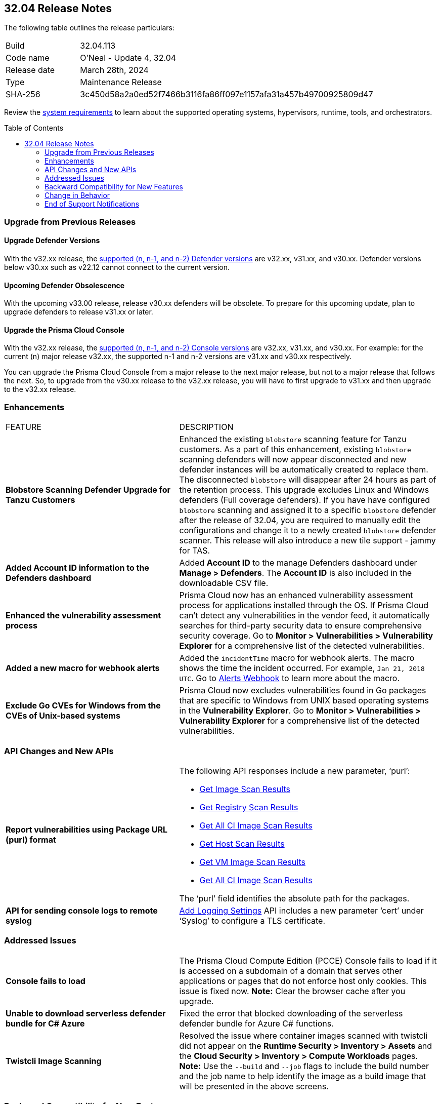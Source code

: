 :toc: macro
== 32.04 Release Notes

The following table outlines the release particulars:

[cols="1,4"]
|===
|Build
|32.04.113
|Code name
|O'Neal - Update 4, 32.04

|Release date
|March 28th, 2024

|Type
|Maintenance Release

|SHA-256
|3c450d58a2a0ed52f7466b3116fa86ff097e1157afa31a457b49700925809d47

|===

Review the https://docs.prismacloud.io/en/compute-edition/32/admin-guide/install/system-requirements[system requirements] to learn about the supported operating systems, hypervisors, runtime, tools, and orchestrators.

// You can download the release image from the Palo Alto Networks Customer Support Portal, or use a program or script (such as curl, wget) to download the release image directly from our CDN:

// [LINK]

toc::[]

[#upgrade]
=== Upgrade from Previous Releases

[#upgrade-defender]
==== Upgrade Defender Versions

With the v32.xx release, the https://docs.prismacloud.io/en/compute-edition/32/admin-guide/upgrade/support-lifecycle[supported (n, n-1, and n-2) Defender versions] are v32.xx, v31.xx, and v30.xx. Defender versions below v30.xx such as v22.12 cannot connect to the current version.

//To prepare for this update, upgrade your Defenders from version `v22.06` (Kepler) or earlier to a later version.

==== Upcoming Defender Obsolescence

With the upcoming v33.00 release, release v30.xx defenders will be obsolete. To prepare for this upcoming update, plan to upgrade defenders to release v31.xx or later.

[#upgrade-console]
==== Upgrade the Prisma Cloud Console

With the v32.xx release, the https://docs.prismacloud.io/en/compute-edition/32/admin-guide/upgrade/support-lifecycle[supported (n, n-1, and n-2) Console versions] are v32.xx, v31.xx, and v30.xx.  For example: for the current (n) major release v32.xx, the supported n-1 and n-2 versions are v31.xx and v30.xx respectively.

You can upgrade the Prisma Cloud Console from a major release to the next major release, but not to a major release that follows the next. So, to upgrade from the v30.xx release to the v32.xx release, you will have to first upgrade to  v31.xx and then upgrade to the v32.xx release.


// [#cve-coverage-update]
// === CVE Coverage Update

[#enhancements]
=== Enhancements
[cols="40%a,60%a"]
|===

|FEATURE
|DESCRIPTION

//CWP-56798
|*Blobstore Scanning Defender Upgrade for Tanzu Customers*
|Enhanced the existing `blobstore` scanning feature for Tanzu customers. As a part of this enhancement, existing `blobstore` scanning defenders will now appear disconnected and new defender instances will be automatically created to replace them. The disconnected `blobstore` will disappear after 24 hours as part of the retention process. This upgrade excludes Linux and Windows defenders (Full coverage defenders).
If you have have configured `blobstore` scanning and assigned it to a specific `blobstore` defender after the release of 32.04, you are required to manually edit the configurations and change it to a newly created `blobstore` defender scanner. This release will also introduce a new tile support - jammy for TAS.

//CWP-56557
|*Added Account ID information to the Defenders dashboard*
|Added *Account ID* to the manage Defenders dashboard under *Manage > Defenders*.
The *Account ID* is also included in the downloadable CSV file.

//CWP-56782
|*Enhanced the vulnerability assessment process*
|Prisma Cloud now has an enhanced vulnerability assessment process for applications installed through the OS.
If Prisma Cloud can't detect any vulnerabilities in the vendor feed, it automatically searches for third-party security data to ensure comprehensive security coverage.
Go to *Monitor > Vulnerabilities > Vulnerability Explorer* for a comprehensive list of the detected vulnerabilities.

//CWP-56294
|*Added a new macro for webhook alerts*
|Added the `incidentTime` macro for webhook alerts. The macro shows the time the incident occurred.
For example, `Jan 21, 2018 UTC`.
Go to https://docs.prismacloud.io/en/compute-edition/32/admin-guide/alerts/webhook[Alerts Webhook] to learn more about the macro.

//CWP-56790
//March 26: Removing the blurb. Moved to update 5. Comments in Jira ticket.
// |*Added support of Go packages extraction on Windows*
// |Defenders now support the extractions of Go packages on Windows.
// This package extraction allows the Prisma Cloud Defenders to extract Go packages in zip, tar.gz, or tar.bz2 formats.

//CWP-56791
|*Exclude Go CVEs for Windows from the CVEs of Unix-based systems*
|Prisma Cloud now excludes vulnerabilities found in Go packages that are specific to Windows from UNIX based operating systems in the *Vulnerability Explorer*.
Go to *Monitor > Vulnerabilities > Vulnerability Explorer* for a comprehensive list of the detected vulnerabilities.

|===

[#api-changes]
=== API Changes and New APIs
[cols="40%a,60%a"]
|===

//CWP-56590 [Doc Ticket] CWP-49617 [Eng Ticket]
|*Report vulnerabilities using Package URL (purl) format*
|The following API responses include a new parameter, ‘purl’:

* https://pan.dev/compute/api/get-images[Get Image Scan Results]
* https://pan.dev/compute/api/get-registry/[Get Registry Scan Results]
* https://pan.dev/compute/api/get-scans/[Get All CI Image Scan Results]
* https://pan.dev/compute/api/get-hosts/[Get Host Scan Results]
* https://pan.dev/compute/api/get-vms/[Get VM Image Scan Results]
* https://pan.dev/compute/api/get-serverless/[Get All CI Image Scan Results]

The ‘purl’ field identifies the absolute path for the packages.

//CWP-56448 [Doc Ticket] CWP-46058 [Eng Ticket]
|*API for sending console logs to remote syslog*
| https://pan.dev/compute/api/post-settings-logging/[Add Logging Settings] API includes a new parameter ‘cert’ under ‘Syslog’ to configure a TLS certificate.
|===

// [#new-features-core]
// === New Features in Core


// [#new-features-host-security]
// === New Features in Host Security

// [#new-features-serverless]
// === New Features in Serverless

// [#new-features-waas]
// === New Features in WAAS


// [#breaking-api-changes]
// === Breaking Changes in API
// [cols="30%a,70%a"]

[#addressed-issues]
=== Addressed Issues
[cols="40%a,60%a"]
|===

//CWP-56818
//Only PCEE RN

// CWP-56787
// TODO: Pending approval. On March 26 have moved this ticket to update 5. 
// |*Support to download Serverless Defender Bundle*
// |Fixed the error that blocked downloading of the serverless defender bundle for Azure C# functions.

//CWP-57411
//for Hotfix 32.04.113
|*Console fails to load*
|The Prisma Cloud Compute Edition (PCCE) Console fails to load if it is accessed on a subdomain of a domain that serves other applications or pages that do not enforce host only cookies. This issue is fixed now.
*Note:* Clear the browser cache after you upgrade.

//CWP-56697
//Adding this blurb as per Manu's conversation with Orit.
|*Unable to download serverless defender bundle for C# Azure*
|Fixed the error that blocked downloading of the serverless defender bundle for Azure C# functions.

//CWP-56589
|*Twistcli Image Scanning*
|Resolved the issue where container images scanned with twistcli did not appear on the *Runtime Security > Inventory > Assets* and the *Cloud Security > Inventory > Compute Workloads* pages.
*Note:* Use the `--build` and `--job` flags to include the build number and the job name to help identify the image as a build image that will be presented in the above screens.

|===

// [#backward-compatibility]
=== Backward Compatibility for New Features
There is no backward compatibility for new features in this release.

// [#change-in-behavior]
=== Change in Behavior
There are no changes in behavior for this release.

// ==== Breaking fixes compare with SaaS RN

// [#end-of-support]
=== End of Support Notifications
There are no End of Support notifications for this release.
